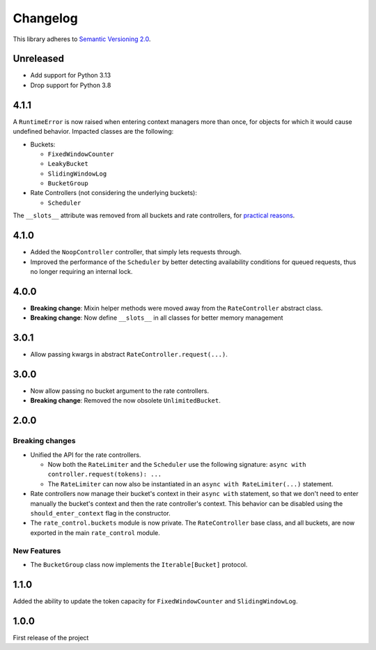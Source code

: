 Changelog
=========

This library adheres to `Semantic Versioning 2.0 <http://semver.org/>`_.

Unreleased
----------

* Add support for Python 3.13
* Drop support for Python 3.8

4.1.1
-----

A ``RuntimeError`` is now raised when entering context managers more than once,
for objects for which it would cause undefined behavior.
Impacted classes are the following:

* Buckets:

  * ``FixedWindowCounter``

  * ``LeakyBucket``

  * ``SlidingWindowLog``

  * ``BucketGroup``

* Rate Controllers (not considering the underlying buckets):

  * ``Scheduler``

The ``__slots__`` attribute was removed from all buckets and rate controllers,
for `practical reasons <https://stackoverflow.com/a/53089249>`_.

4.1.0
-----

* Added the ``NoopController`` controller, that simply lets requests through.

* Improved the performance of the ``Scheduler`` by better
  detecting availability conditions for queued requests,
  thus no longer requiring an internal lock.

4.0.0
-----

* **Breaking change**: Mixin helper methods were moved away from the ``RateController`` abstract class.

* **Breaking change**: Now define ``__slots__`` in all classes for better memory management

3.0.1
-----

* Allow passing kwargs in abstract ``RateController.request(...)``.

3.0.0
-----

* Now allow passing no bucket argument to the rate controllers.

* **Breaking change**: Removed the now obsolete ``UnlimitedBucket``.

2.0.0
-----

Breaking changes
^^^^^^^^^^^^^^^^

* Unified the API for the rate controllers.

  * Now both the ``RateLimiter`` and the ``Scheduler`` use the following signature:
    ``async with controller.request(tokens): ...``

  * The ``RateLimiter`` can now also be instantiated in an ``async with RateLimiter(...)`` statement.

* Rate controllers now manage their bucket's context in their ``async with`` statement,
  so that we don't need to enter manually the bucket's context and then the rate controller's context.
  This behavior can be disabled using the ``should_enter_context`` flag in the constructor.

* The ``rate_control.buckets`` module is now private.
  The ``RateController`` base class, and all buckets,
  are now exported in the main ``rate_control`` module.

New Features
^^^^^^^^^^^^

* The ``BucketGroup`` class now implements the ``Iterable[Bucket]`` protocol.

1.1.0
-----

Added the ability to update the token capacity for ``FixedWindowCounter`` and ``SlidingWindowLog``.

1.0.0
-----

First release of the project
